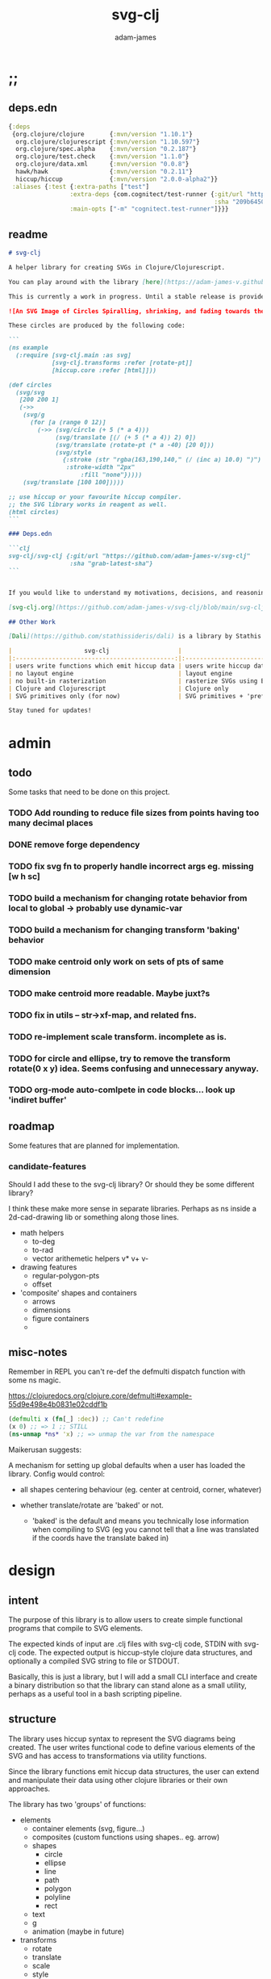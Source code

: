 * ;;
#+Title: svg-clj
#+AUTHOR: adam-james
#+STARTUP: overview
#+EXCLUDE_TAGS: excl
#+PROPERTY: header-args :cache yes :noweb yes :results none :mkdirp yes :padline yes :async
#+HTML_DOCTYPE: html5
#+OPTIONS: toc:2 num:nil html-style:nil html-postamble:nil html-preamble:nil html5-fancy:t

** deps.edn
#+NAME: deps.edn
#+begin_src clojure :tangle ./deps.edn
{:deps 
 {org.clojure/clojure       {:mvn/version "1.10.1"}
  org.clojure/clojurescript {:mvn/version "1.10.597"}
  org.clojure/spec.alpha    {:mvn/version "0.2.187"}
  org.clojure/test.check    {:mvn/version "1.1.0"}
  org.clojure/data.xml      {:mvn/version "0.0.8"}
  hawk/hawk                 {:mvn/version "0.2.11"}
  hiccup/hiccup             {:mvn/version "2.0.0-alpha2"}}
 :aliases {:test {:extra-paths ["test"]
                 :extra-deps {com.cognitect/test-runner {:git/url "https://github.com/cognitect-labs/test-runner.git"
                                                         :sha "209b64504cb3bd3b99ecfec7937b358a879f55c1"}}
                 :main-opts ["-m" "cognitect.test-runner"]}}}

#+end_src

** readme
#+BEGIN_SRC markdown :tangle ./readme.md
# svg-clj

A helper library for creating SVGs in Clojure/Clojurescript.

You can play around with the library [here](https://adam-james-v.github.io/dev/svg-clj/)

This is currently a work in progress. Until a stable release is provided, this library is considered to be in a 'prototype' state. Breaking changes are possible until a proper release is achieved.

![An SVG Image of Circles Spiralling, shrinking, and fading towards the image center.](https://github.com/adam-james-v/svg-clj/blob/main/examples/circles.svg "Circles")

These circles are produced by the following code:

```
(ns example
  (:require [svg-clj.main :as svg]
            [svg-clj.transforms :refer [rotate-pt]]
            [hiccup.core :refer [html]]))

(def circles
  (svg/svg
   [200 200 1]
   (->>
    (svg/g 
      (for [a (range 0 12)]
        (->> (svg/circle (+ 5 (* a 4)))
             (svg/translate [(/ (+ 5 (* a 4)) 2) 0])
             (svg/translate (rotate-pt (* a -40) [20 0]))
             (svg/style 
               {:stroke (str "rgba(163,190,140," (/ (inc a) 10.0) ")")
                :stroke-width "2px"
                    :fill "none"}))))
    (svg/translate [100 100]))))

;; use hiccup or your favourite hiccup compiler.
;; the SVG library works in reagent as well.
(html circles)
```

### Deps.edn

```clj
svg-clj/svg-clj {:git/url "https://github.com/adam-james-v/svg-clj"
                 :sha "grab-latest-sha"}
```


If you would like to understand my motivations, decisions, and reasoning for the choices I've made in this library, you can read the .org file in the top level of this repo.

[svg-clj.org](https://github.com/adam-james-v/svg-clj/blob/main/svg-clj.org). I attempt to do literate programming in my org files, but I have a scattered approach, so please be patient if you're reading the notes; they may not always make sense. Proper documentation is, naturally, a key element in bringing this project from prototype to release.

## Other Work

[Dali](https://github.com/stathissideris/dali) is a library by Stathis Sideris that also works with SVG. Since I have only recently heard about this library, I have not yet had time to do a detailed comparison but, at a glance, some differences I see are:

|                    svg-clj                   |                       dali                      |
|:--------------------------------------------:|:-----------------------------------------------:|
| users write functions which emit hiccup data | users write hiccup data directly                |
| no layout engine                             | layout engine                                   |
| no built-in rasterization                    | rasterize SVGs using Batik                      |
| Clojure and Clojurescript                    | Clojure only                                    |
| SVG primitives only (for now)                | SVG primitives + 'prefabs' (eg. markers/arrows) |

Stay tuned for updates!

#+END_SRC

* admin
** todo
Some tasks that need to be done on this project.
*** TODO Add rounding to reduce file sizes from points having too many decimal places
*** DONE remove forge dependency
*** TODO fix svg fn to properly handle incorrect args eg. missing [w h sc]
*** TODO build a mechanism for changing rotate behavior from local to global -> probably use *dynamic-var* 
*** TODO build a mechanism for changing transform 'baking' behavior
*** TODO make centroid only work on sets of pts of same dimension
*** TODO make centroid more readable. Maybe juxt?s
*** TODO fix in utils -- str->xf-map, and related fns.
*** TODO re-implement scale transform. incomplete as is.
*** TODO for circle and ellipse, try to remove the transform rotate(0 x y) idea. Seems confusing and unnecessary anyway.
*** TODO org-mode auto-comlpete in code blocks... look up 'indiret buffer'
** roadmap
Some features that are planned for implementation.

*** candidate-features
Should I add these to the svg-clj library? Or should they be some different library?

I think these make more sense in separate libraries. Perhaps as ns inside a 2d-cad-drawing lib or something along those lines. 

- math helpers
  - to-deg
  - to-rad
  - vector arithemetic helpers v* v+ v-
- drawing features  
  - regular-polygon-pts  
  - offset
- 'composite' shapes and containers
  - arrows
  - dimensions
  - figure containers
  - 

** misc-notes
Remember in REPL you can't re-def the defmulti dispatch function with some ns magic.

https://clojuredocs.org/clojure.core/defmulti#example-55d9e498e4b0831e02cddf1b

#+begin_src clojure
(defmulti x (fn[_] :dec)) ;; Can't redefine
(x 0) ;; => 1 ;; STILL 
(ns-unmap *ns* 'x) ;; => unmap the var from the namespace

#+end_src


Maikerusan suggests:

A mechanism for setting up global defaults when a user has loaded the library.
Config would control:
 - all shapes centering behaviour (eg. center at centroid, corner, whatever)

 - whether translate/rotate are 'baked' or not.
   - 'baked' is the default and means you technically lose information when compiling to SVG (eg you cannot tell that a line was translated if the coords have the translate baked in)

* design
** intent
The purpose of this library is to allow users to create simple functional programs that compile to SVG elements. 

The expected kinds of input are .clj files with svg-clj code, STDIN with svg-clj code. The expected output is hiccup-style clojure data structures, and optionally a compiled SVG string to file or STDOUT.

Basically, this is just a library, but I will add a small CLI interface and create a binary distribution so that the library can stand alone as a small utility, perhaps as a useful tool in a bash scripting pipeline.

** structure
The library uses hiccup syntax to represent the SVG diagrams being created. The user writes functional code to define various elements of the SVG and has access to transformations via utility functions.

Since the library functions emit hiccup data structures, the user can extend and manipulate their data using other clojure libraries or their own approaches. 

The library has two 'groups' of functions:

- elements
  - container elements (svg, figure...)
  - composites (custom functions using shapes.. eg. arrow)
  - shapes
    - circle
    - ellipse
    - line
    - path
    - polygon
    - polyline
    - rect
  - text
  - g
  - animation (maybe in future)

- transforms
  - rotate
  - translate
  - scale
  - style

There are utility type functions as well
- geometric utilities (centroid, bounds)
- data manipulation utilities

** opinionated-approach
This is not quite a straight wrapper for SVG functionality. I have altered the default behavior of some functions.

For example, a rectangle is drawn centered around the orgin by default. Plain SVG rectangles draw with the first corner located at the origin by default.

All rotations are applied to shapes locally by default. This means that a circle at [10 0] rotated by 90 deg will not appear to move using svg-clj; the shape itself is being spun around it's center, but that center point is not moving. Default SVG behaviour rotates around the origin by default. So, any elements offset from the orgin will move large distances away from their starting positions. 

This choice was made because it feels more intuitive (to me, at least) to draw with local transformation operations in mind.

As much as possible, all transformation calculations are 'baked' into shape coordinates and points directly. This means that a [10 20] rectangle that gets translated by [100 100] will be rendered to SVG as follows:

#+begin_src clojure
(comment 
  (translate [100 100] (rect 10 20))
  ;; => [:rect {:width 10, :height 20, :x 95.0, :y 90.0, :transform "rotate(0 100.0 100.0)"}]
  (def a *1)
  (html a)
  ;; => "<rect height=\"20\" transform=\"rotate(0 100.0 100.0)\" width=\"10\" x=\"95.0\" y=\"90.0\"></rect>"
)
#+end_src

** feedback
*** GreenCoder
 Greencoder sent several twitter DMs with some criticisms/feedback.

 - translate function is doing 2 things at the same time: Map + translate
  - not good for composability. doesnt behave the same way as map does
  - with translate, the elems are inlined while with map they are not

 - translate keeps specs in the fn body, but spec has slow runtime so make it optional or replace somehow

   --- for 'playground' or quick and dirty REPL work, I still kinda think it's ok. weak argument, but... I'm lazy when I'm in the CLJ repl.

 - hiccup/html deprecated use hiccup2

 - ->> thread last macro should be kept for stream operations to compose better with other fns

 - I think that translate-element should take elem as first argument.


strictly speaking, translate and rotate are not operating on streams of data, but rather on objects
 - assoc and dissoc use thread first -> you do a thing to a single 'object'
 - map and filter use thread last    -> map and filter will work on lists... lazy, infinite, all possible. 

* utils
#+begin_src clojure :tangle ./src/svg_clj/utils.cljc
(ns svg-clj.utils
  (:require [clojure.string :as str]
            #?(:cljs
               [cljs.reader :refer [read-string]])))

;; vector arithmetic helpers
(def v+ (partial mapv +))
(def v- (partial mapv -))
(def v* (partial mapv *))

;; simple calcs
(defn to-deg
  [rad]
  (* rad (/ 180 Math/PI)))

(defn to-rad
  [deg]
  (* deg (/ Math/PI 180)))

(defn round
  [num places]
  (let [d (Math/pow 10 places)]
    (/ (Math/round (* num d)) d)))

(defn average
  [& numbers]
  (let [n (count numbers)]
    (/ (apply + numbers) n)))
 
;; some string transformation tools
(defn v->s
  "Turns the vector `v` into a string formatted for use in SVG attributes."
  [v]
  (str/join "," v))

(defn s->v
  "Turns a string of comma or space separated numbers into a vector."
  [s]
  (-> s
      (str/trim)
      (str/split #"[, ]")
      (#(filter (complement empty?) %))
      (#(mapv read-string %))))

(defn xf-kv->str
  [[k v]]
  (str (symbol k) (apply list v)))

(defn str->xf-kv
  [s]
  (let [split (str/split s #"\(")
        key (keyword (first split))
        val (vec (read-string (str "(" (second split))))]
    [key val]))

(defn xf-map->str
  [m]
  (str/join "\n" (map xf-kv->str m)))

(defn str->xf-map
  [s]
  (if-let [s s]
    (into {} (map str->xf-kv (str/split-lines s)))
    {}))

;; geom
(defn distance
  "compute distance between two points"
  [a b]
  (let [v (v- b a)
        v2 (reduce + (v* v v))]
    (Math/sqrt v2)))

(defn move-pt
  [mv pt]
  (v+ pt mv))

(defn rotate-pt
  [deg [x y]]
  (let [c (Math/cos (to-rad deg))
        s (Math/sin (to-rad deg))]
    [(- (* x c) (* y s))
     (+ (* x s) (* y c))]))

(defn rotate-pt-around-center
  [deg center pt]
  (->> pt
       (move-pt (map - center))
       (rotate-pt deg)
       (move-pt center)))

(defn dot*
  "calculates the dot product of two vectors"
  [a b]
  (reduce + (map * a b)))
;; https://math.stackexchange.com/questions/361412/finding-the-angle-between-three-points
(defn angle-from-pts
  [p1 p2 p3]
  (let [v1 (v- p2 p1)
        v2 (v- p2 p3)
        l1 (distance p1 p2)
        l2 (distance p3 p2)
        n (dot* v1 v2)
        d (Math/abs (* l1 l2))]
    (when (not (= 0.0 (float d)))
      (to-deg (Math/acos (/ n d))))))
#+end_src

* specs-preds
#+begin_src clojure :tangle ./src/svg_clj/specs.cljc
(ns svg-clj.specs
  (:require [clojure.string :as str]
            [clojure.spec.alpha :as s]))
            
(s/def ::pt2d (s/tuple number? number?))
(s/def ::pts (s/coll-of ::pt2d))

(def svg-element-keys
  "SVG elements provided by the library."
  #{:circle
    :ellipse
    :line
    :path
    :polygon
    :polyline
    :rect
    :text
    :image
    :g})

(s/def ::basic-element
  (s/cat :tag svg-element-keys
         :props map?))

(s/def ::text-element
  (s/cat :tag #{:text}
         :props map?
         :content string?))

(s/def ::g-element
  (s/cat :tag #{:g}
         :props map?
         :content (s/* ::svg-element)))

(s/def ::svg-element
  (s/or :basic (s/spec ::basic-element)
        :text (s/spec ::text-element)
        :group (s/spec ::g-element)))

(s/def ::path-element
  (s/cat :tag #{:path}
         :props (s/keys :req-un [::d]) 
         :content (s/* ::svg-element)))

#_(s/def ::groupable
  (s/or :flat (s/every ::svg-element)
        :nested (s/coll-of (s/every ::svg-element))))

(defn pt2d? [a] (s/valid? ::pt2d a))
(defn pts? [s] (s/valid? ::pts s))

(defn element?
  "Checks if `elem` is an SVG element."
  [elem]
  (s/valid? ::svg-element elem))

(defn path-string-allowed? 
  [string] 
  (empty? (str/replace string #"[MmZzLlHhVvCcSsQqTtAaeE0-9-,.\s]" "")))

(defn path-string-valid-syntax?
  [string]
  (nil? (re-find #"[a-zA-Z][a-zA-Z]" string)))

(defn path-string-valid-start?
  [string]
  (nil? (re-find #"^[0-9-,.]" string)))

(defn path-string-valid-end?
  [string]
  (nil? (re-find #".*[-,.]$" string)))

(defn path-string-single-command?
  [string]
  (= 1 (count (re-seq #"[A-DF-Za-df-z]" string))))

(s/def ::path-string
  (s/and string?
         (complement empty?)
         path-string-allowed?
         path-string-valid-syntax?
         path-string-valid-start?
         path-string-valid-end?
         (complement path-string-single-command?)))

(s/def ::command-string
  (s/and string?
         (complement empty?)
         path-string-allowed?
         path-string-valid-syntax?
         path-string-valid-start?
         path-string-valid-end?
         path-string-single-command?))

(def commands #{"M" "L" "H" "V" "C" "S" "Q" "T" "A" "Z"})
(s/def ::command commands)
(s/def ::coordsys #{:rel :abs})
(s/def ::input (s/or :data (s/+ number?)
                     :nil nil?))
(s/def ::command-map
  (s/keys :req-un [::command ::coordsys ::input]))

(defn any-vh?
  [cmds]
  {:pre [(s/valid? (s/coll-of ::command-map) cmds)]}
  (not (empty? (filter #{:vline :hline} (map :command cmds)))))

(s/def ::bounds
  (s/tuple ::pt2d ::pt2d ::pt2d ::pt2d))
#+end_src

* path-dsl
The path element has a small DSL to create compound curves. This includes the following (taken from [[https://www.w3schools.com/graphics/svg_path.asp]]):

 M = moveto
 L = lineto
 H = horizontal lineto
 V = vertical lineto
 C = curveto
 S = smooth curveto
 Q = quadratic Bézier curve
 T = smooth quadratic Bézier curveto
 A = elliptical Arc
 Z = closepath

** ns
#+BEGIN_SRC clojure :tangle ./src/svg_clj/path.cljc
(ns svg-clj.path
  (:require [clojure.string :as str]
            [clojure.spec.alpha :as s]
            [svg-clj.utils :as utils]
            [svg-clj.specs :as specs]))

#+END_SRC

** path
*** path
This path function is usable by the user but provides no path generation assistance. There are several functions defined later that handle path generation.

#+begin_src clojure :tangle ./src/svg_clj/path.cljc
(defn path
  "Wraps a path string `d` in a hiccup-style data structure.
  The path string is minimally evaluated and is otherwise untouched. Users should consider the function `polygon-path` for constructing paths from points. More complex paths can be built by combining paths with the function `merge-paths`"
  [d]
  [:path {:d d
          :fill-rule "evenodd"}])

#+end_src

**** spec
 #+begin_src clojure :tangle ./src/svg_clj/specs.cljc
 (s/fdef path
   :args (s/cat :d ::path-string)
   :ret ::path-element)
 #+end_src

** commands
Path strings are a sequence of commands. These commands can be thought of as moving a pen along the canvas to draw shapes/lines according to the command's inputs.

The order of these commands must be maintained, otherwise the shape will be drawn differently.

I'm going to make a few functions to split paths into commands and put them in a clojure map.

#+BEGIN_SRC clojure :tangle ./src/svg_clj/path.cljc
(defn- path-command-strings
  "Split the path string `ps` into a vector of path command strings."
  [ps]
  (-> ps
      (str/replace #"\n" " ")
      (str/split #"(?=[A-DF-Za-df-z])")
      (#(map str/trim %))
      (#(filter (complement empty?) %))))

(defn- relative?
  "True if the path command string `cs` has a relative coordinate command.
  Relative coordinate commands are lowercase.
  Absolute coordinate commands are uppercase."
  [cs]
  {:pre [(s/valid? :svg-clj.specs/command-string cs)]}
  (let [csx (first (str/split cs #"[a-z]"))]
    (not (= cs csx))))

(defn- coord-sys-key
  "Returns the command string `cs`'s coord. system key.
  Key is either :rel or :abs."
  [cs]
  (if (relative? cs) :rel :abs))

(defn- command-input
  [cs]
  (let [i (str/split cs #"[A-DF-Za-df-z]")]
    (when (not (empty? (rest i)))
      (apply utils/s->v (rest i)))))

(defn- command
  "Transforms a command string `cs` into a map."
  [cs]
  {:command  (str/upper-case (re-find #"[A-DF-Za-df-z]" cs))
   :coordsys (coord-sys-key cs)
   :input (command-input cs)})

(defn- merge-cursor
  [[pcmd ccmd]]
  (let [cursor (vec (take-last 2 (:input pcmd)))]
    (assoc ccmd :cursor cursor)))

(defn path-string->commands
  "Turns path string `ps` into a list of its command maps."
  [ps]
  (->> ps
       path-command-strings
       (map command)
       (concat [{:command "M"
                 :coordsys :abs
                 :input [0 0]}])
       (partition 2 1)
       (map merge-cursor)))
#+END_SRC

*** spec
#+BEGIN_SRC clojure :tangle ./src/svg_clj/specs.cljc
(s/fdef path-command-strings
  :args (s/cat :path-string ::path-string)
  :ret (s/coll-of ::command-string))

(s/fdef command
  :args (s/cat :command-string ::command-string)
  :ret ::command-map)

(s/fdef path-string->commands
  :args (s/cat :path-string ::path-string)
  :ret (s/coll-of ::command-map))
#+END_SRC

** converting-vh
Given a list of commands, go until you find a V or H with a NON V NON H command preceding it.
Use the previous command to get the missing X or Y value
Create an equivalent L command using the recovered coord. and the V or H coord.
Recreate the sequence having swapped the V or H with the new L command.
Repeat this process over the whole sequence.
If the entire sequence has NO V or H, done.

#+BEGIN_SRC clojure :tangle ./src/svg_clj/path.cljc
(defn- convert-vh
  [[pcmd ccmd]]
  (if (and (not (specs/any-vh? [pcmd])) ;;prev. cmd must NOT be VH
           (specs/any-vh? [ccmd])) ;; curr. cmd must be VH
    (let [[px py] (take-last 2 (:input pcmd))
          vh (:command ccmd)
          xinput (cond (= vh :hline) [(first (:input ccmd)) py]
                       (= vh :vline) [px (first (:input ccmd))])
          ncmd (-> ccmd
                   (assoc :command :line)
                   (assoc :input xinput))]
      [pcmd ncmd])
    [pcmd ccmd]))

(defn- convert-first-vh-cmd
  [cmds]
  (let [icmd (first cmds)]
    (cons icmd 
          (->> cmds
               (partition 2 1)
               (map convert-vh)
               (map second)))))

(defn- vh->l
  [cmds]
  (let [iters (iterate convert-first-vh-cmd cmds)]
    (->> iters
         (partition 2 1)
         (take-while (fn [[a b]] (not= a b)))
         last
         last)))
#+END_SRC

*** spec
#+BEGIN_SRC clojure :tangle ./src/svg_clj/specs.cljc
(s/fdef vh->l
  :argrs (s/cat :commands (s/coll-of ::command-map))
  :ret (complement any-vh?))
#+END_SRC

** build-path-strings
Given a sequence of command maps, produce a path string.

Then, we can losely consider a sequence of command maps to be the internal data structure for path manipulation. This means you can create multi-path path strings by passing a sequence of sequences of command maps.

For each cmd seq., convert to path-string, then apply string to concatenate these path strings into the final string. You can alternatively treat each path string as the attribute for a new path element and draw them separately.

The requirement is that if a user puts a path string into the system but does not transform it in any way, they should expect an equivalent string to be emitted from the cmds->str fn.

#+BEGIN_SRC clojure :tangle ./src/svg_clj/path.cljc
(defn- cmd->path-string
  [{:keys [:command :coordsys :input] :as cmd}]
  (let [c (if (= coordsys :abs)
            command
            (str/lower-case command))]
    (str c (str/join " " input))))

(defn cmds->path-string
  [cmds]
  (str/join " " (map cmd->path-string cmds)))
#+END_SRC

** merge-paths
#+BEGIN_SRC clojure :tangle ./src/svg_clj/path.cljc
(defn merge-paths
  "Merges a list of path elements together, keeping props from last path in the list."
  [& paths]
  (let [props (second (last paths))
        d (str/join " " (map #(get-in % [1 :d]) paths))]
    [:path (assoc props :d d)]))
#+END_SRC

*** spec
#+begin_src clojure :tangle ./src/svg_clj/specs.cljc
(s/fdef merge-paths
  :args (s/cat :paths (s/coll-of ::path-element))
  :ret ::path-element)
#+END_SRC

** partial-commands
The polygon-path function is a way to create valid path strings from a set of points. The idea is that any call to the polygon fn can be replaced with polygon-path and no visual difference would occur.

Then, paths can be further manipulated by combine and merge.

Convert list of pts into list of commands.
 - first command will be a MOVE command
 - last command will be a CLOSE command
   - can generalize this to polyline by having a close? flag

#+BEGIN_SRC clojure :tangle ./src/svg_clj/path.cljc
(defn- pt->l
  [pt]
  {:command "L"
   :coordsys :abs
   :input (vec pt)})

(defn- pt->m
  [pt]
  {:command "M"
   :coordsys :abs
   :input (vec pt)})
#+END_SRC

** polygons-polylines
#+BEGIN_SRC clojure :tangle ./src/svg_clj/path.cljc
(defn line-path
  [a b]
  (-> [(pt->m a) (pt->l b)]
      cmds->path-string
      path))

(defn polygon-path
  [pts]
  (let [open (pt->m (first pts))
        close {:command "Z"
               :coordsys :abs
               :input nil}]
    (-> (map pt->l (rest pts))
        (conj open)
        vec
        (conj close)
        cmds->path-string
        path)))

(defn polyline-path
  [pts]
  (let [open (pt->m (first pts))]
    (-> (map pt->l (rest pts))
        (conj open)
        vec
        cmds->path-string
        path)))

(defn rect-path
  [w h]
  (let [w2 (/ w 2.0)
        h2 (/ h 2.0)]
    (polygon-path [ [(- w2) (- h2)] [w2 (- h2)] 
                    [w2 h2]         [(- w2) h2] ])))
#+END_SRC

** bezier
#+BEGIN_SRC clojure :tangle ./src/svg_clj/path.cljc
(defn- partial-bezier
  ([a]
   (-> {:command "T"
        :coordsys :abs
        :input (vec a)}
       cmd->path-string))

  ([a b]
   (-> {:command "S"
        :coordsys :abs
        :input (concat a b)}
       cmd->path-string)))

(defn bezier
  ([a b c]
   (let [open (pt->m a)]
     (-> {:command "Q"
          :coordsys :abs
          :input (concat b c)}
         list
         (conj open)
         vec
         cmds->path-string
         path)))

  ([a b c d]
   (let [open (pt->m a)]
     (-> {:command "C"
          :coordsys :abs
          :input (concat b c d)}
         list
         (conj open)
         vec
         cmds->path-string
         path))))
#+END_SRC

** arc
#+BEGIN_SRC clojure :tangle ./src/svg_clj/path.cljc
(defn- partial-arc
  [rx ry rot laf sw a]
  (let [open (pt->m a)]
    (-> {:command "A"
         :coordsys :abs
         :input (concat [rx ry rot laf sw] a)}
        cmd->path-string)))

(defn- build-arc
  [rx ry rot laf sw a b]
  (let [open (pt->m a)]
    (-> {:command "A"
         :coordsys :abs
         :input (concat [rx ry rot laf sw] b)}
        list
        (conj open)
        vec
        cmds->path-string
        path)))

(defn arc
  [a ctr deg]
  (let [r (utils/distance a ctr)
        angle 0
        b (utils/rotate-pt-around-center deg ctr a)
        laf (if (<= deg 180) 0 1)]
     (build-arc r r angle laf 1 a b)))

(defn circle-path
  [r]
  (let [open (pt->m [r 0])
        close {:command "Z"
               :coordsys :abs
               :input nil}]
    (-> [open
         {:command "A"
          :coordsys :abs
          :input [r r 0 1 0 (- r) 0]}
         {:command "A"
          :coordsys :abs
          :input [r r 0 1 0 r 0]}
         close]
        cmds->path-string
        path)))

(defn ellipse-path
  [rx ry]
  (let [open (pt->m [rx 0])
        close {:command "Z"
               :coordsys :abs
               :input nil}]
    (-> [open
         {:command "A"
          :coordsys :abs
          :input [rx ry 0 1 0 (- rx) 0]}
         {:command "A"
          :coordsys :abs
          :input [rx ry 0 1 0 rx 0]}
         close]
        cmds->path-string
        path)))

#+END_SRC

*** spec
#+begin_src clojure :tangle ./src/svg_clj/specs.cljc
(s/fdef polygon-path
  :args (s/cat :pts ::pts)
  :ret ::path-element)
#+END_SRC
* transforms-computations
Computations refer to calculatable properties of svg elements. They are bounds and centroid.

Transforms are translate, rotate, and scale. All transforms work well for most objects (:g and :text are exceptions). They all transform about the object's center point. This has the effect of 'local first' transformation.

This leads to challenges with groups. Groups must have their centroid calculated such that rotation and translation can correctly occur about the group's centroid. Internally, this means that the group's centroid is treated as the 'temporary global origin' and all objects are globally rotated about that temp. origin. This has the appearance of a group rotating locally, which is the intended outcome.


So, I either should fix the interface fn or eliminate it entirely.

** ns
#+begin_src clojure :tangle ./src/svg_clj/transforms.cljc
(ns svg-clj.transforms
   (:require [clojure.string :as str]
             [clojure.spec.alpha :as s]
             [svg-clj.specs :as specs]
             [svg-clj.utils :as utils :refer [move-pt
                                              rotate-pt
                                              rotate-pt-around-center]]
             [svg-clj.path :as path]))
#+end_src

** calcs
For transforms, it is necessary to extract basic point data from commands. In general, all commands have simple point data. The exception is arcs, which need some calculation.

#+BEGIN_SRC clojure :tangle ./src/svg_clj/transforms.cljc
(defmulti command->pts :command)

(defmethod command->pts :default
  [{:keys [input]}]
  (mapv vec (partition 2 input)))

;; this is not implemented correctly yet.
;; just a 'stub' returning the end point of the arc
(defmethod command->pts "A"
  [{:keys [input cursor]}]
  (let [[rx ry deg laf sw x y] input
        b [x y]
        #_ctr #_[(- x (* (Math/cos (utils/to-rad deg)) rx))
             (- y (* (Math/sin (utils/to-rad deg)) rx))]
        ctr (utils/v+ cursor [rx 0])
        sa (utils/angle-from-pts cursor ctr b)
        angle (if (= 1 laf) (- 360 sa) sa)
        mids (mapv #(rotate-pt-around-center % ctr cursor) (rest (range 0 angle 90)))]
    (conj mids b)))

#+END_SRC

** centroid
*** centroid-element
#+BEGIN_SRC clojure :tangle ./src/svg_clj/transforms.cljc
(defn centroid-of-pts
  "Calculates the arithmetic mean position of the given `pts`."
  [pts]
  (let [ndim (count (first (sort-by count pts)))
        splits (for [axis (range 0 ndim)]
                 (map #(nth % axis) pts))]
    (mapv #(apply utils/average %) splits)))

(defmulti centroid-element
  (fn [element]
    (first element)))

(defmethod centroid-element :circle
  [[_ props]]
  [(:cx props) (:cy props)])  

(defmethod centroid-element :ellipse
  [[_ props]]
  [(:cx props) (:cy props)])

(defmethod centroid-element :line
  [[_ props]]
  (let [a (mapv #(get props %) [:x1 :y1])
        b (mapv #(get props %) [:x2 :y2])]
    (centroid-of-pts [a b])))

(defmethod centroid-element :polygon
  [[_ props]]
  (let [pts (mapv utils/s->v (str/split (:points props) #" "))]
    (centroid-of-pts pts)))

(defmethod centroid-element :polyline
  [[_ props]]
  (let [pts (mapv utils/s->v (str/split (:points props) #" "))]
    (centroid-of-pts pts)))

(defmethod centroid-element :rect
  [[_ props]]
  [(+ (:x props) (/ (:width  props) 2.0))
   (+ (:y props) (/ (:height props) 2.0))])

(defmethod centroid-element :image
  [[_ props]]
  [(+ (:x props) (/ (:width  props) 2.0))
   (+ (:y props) (/ (:height props) 2.0))])

;; this is not done yet. Text in general needs a redo.
(defmethod centroid-element :text
  [[_ props text]]
  [(:x props) (:y props)])
#+END_SRC

**** spec
#+BEGIN_SRC clojure :tangle ./src/svg_clj/specs.cljc
(s/fdef centroid-of-pts
  :args (s/cat :pts ::pts)
  :ret ::pt2d)
#+END_SRC

*** centroid-element-path
The first idea for calculating path centroid is to get all point data from every command, mapcat them together, and just run centroid-of-pts on that list of points.

I don't know yet if the 'easy' method will be accurate for paths that contain curves and arcs. It is possible that the centroid calculated by pts/control points is not accurate.

Ideas to keep in mind:
- parametric bezier curve, sample t and regular interval to build a polyline approximating the curve, and calculate centroid from those pts
- tessellate the whole path and get centroids of every triangle, then centroid of centroids... should be ok

#+begin_src clojure :tangle ./src/svg_clj/transforms.cljc
(defmethod centroid-element :path
  [[_ props]]
  (let [cmds (path/path-string->commands (:d props))
        pts (mapcat command->pts cmds)]
    (centroid-of-pts (vec (into #{} pts)))))
#+end_src

*** group-centroid
#+BEGIN_SRC clojure :tangle ./src/svg_clj/transforms.cljc
(declare centroid)
(defmethod centroid-element :g
  [[_ props & content]]
  (centroid-of-pts (into #{} (map centroid content))))

#+END_SRC

*** interface
#+BEGIN_SRC clojure :tangle ./src/svg_clj/transforms.cljc
(defn centroid
  "Calculates the arithmetic mean position of all points of all given `elems`."
  [& elems]
  (if (and (= 1 (count elems))
           (not (keyword? (first (first elems)))))
    ;; content is a list of a list of elements
    (recur (first elems))
    ;; content is a single element OR a list of elements
    (centroid-of-pts (mapv centroid-element elems))))

#+END_SRC

**** spec
#+BEGIN_SRC clojure :tangle ./src/svg_clj/specs.cljc
(s/fdef centroid
  :args (s/or :one (s/coll-of ::svg-element)
              :many (s/coll-of (s/+ ::svg-element)))
  :ret ::pt2d)
#+END_SRC
** bounds
*** bounds-fn
#+begin_src clojure :results none :tangle ./src/svg_clj/transforms.cljc
(defn pts->bounds
  [pts]
  (let [xmax (apply max (map first pts))
        ymax (apply max (map second pts))
        xmin (apply min (map first pts))
        ymin (apply min (map second pts))]
    (vector [xmin ymin]
            [xmax ymin]
            [xmax ymax]
            [xmin ymax])))
#+end_src

*** bounds-element
#+BEGIN_SRC clojure :tangle ./src/svg_clj/transforms.cljc
(defmulti bounds-element
  (fn [element]
    (first element)))

(defmethod bounds-element :circle
  [[_ props]]
  (let [c [(:cx props) (:cy props)]
        r (:r props)
        pts (mapv #(utils/v+ c %) [[r 0]
                             [0 r]
                             [(- r) 0]
                             [0 (- r)]])]
    (pts->bounds pts)))

(defmethod bounds-element :ellipse
  [[_ props]]
  (let [xf (utils/str->xf-map  (get props :transform "rotate(0 0 0)"))
        deg (get-in xf [:rotate 0])
        mx (get-in xf [:rotate 1])
        my (get-in xf [:rotate 2])
        c [(:cx props) (:cy props)]
        rx (:rx props)
        ry (:ry props)
        pts (mapv #(utils/v+ c %) [[rx 0]
                             [0 ry] 
                             [(- rx) 0]
                             [0 (- ry)]])
        bb (pts->bounds pts)
        obb (mapv #(rotate-pt-around-center deg [mx my] %) bb)
        xpts (mapv #(rotate-pt-around-center deg [mx my] %) pts)
        small-bb (pts->bounds xpts)
        large-bb (pts->bounds obb)]
    ;; not accurate, but good enough for now
    ;; take the bb to be the average between the small and large
    (pts->bounds (mapv #(centroid-of-pts [%1 %2]) small-bb large-bb))))

(defmethod bounds-element :line
  [[_ props]]
  (let [a (mapv #(get props %) [:x1 :y1])
        b (mapv #(get props %) [:x2 :y2])]
    (pts->bounds [a b])))

(defmethod bounds-element :polygon
  [[_ props]]
  (let [pts (mapv utils/s->v (str/split (:points props) #" "))]
    (pts->bounds pts)))

(defmethod bounds-element :polyline
  [[_ props]]
  (let [pts (mapv utils/s->v (str/split (:points props) #" "))]
    (pts->bounds pts)))

(defmethod bounds-element :rect
  [[_ props]]
  (let [xf (utils/str->xf-map (get props :transform "rotate(0 0 0)"))
        deg (get-in xf [:rotate 0])
        mx (get-in xf [:rotate 1])
        my (get-in xf [:rotate 2])
        x (:x props)
        y (:y props)
        w (:width props)
        h (:height props)
        pts [[x y]
             [(+ x w) y]
             [(+ x w) (+ y h)]
             [x (+ y h)]]
        xpts (mapv #(rotate-pt-around-center deg [mx my] %) pts)]
    (pts->bounds xpts)))

(defmethod bounds-element :image
  [[_ props]]
  (let [xf (utils/str->xf-map (get props :transform "rotate(0 0 0)"))
        deg (get-in xf [:rotate 0])
        mx (get-in xf [:rotate 1])
        my (get-in xf [:rotate 2])
        x (:x props)
        y (:y props)
        w (:width props)
        h (:height props)
        pts [[x y]
             [(+ x w) y]
             [(+ x w) (+ y h)]
             [x (+ y h)]]
        xpts (mapv #(rotate-pt-around-center deg [mx my] %) pts)]
    (pts->bounds xpts)))

;; this is not done yet. Text in general needs a redo.
(defmethod bounds-element :text
  [[_ props text]]
  [[(:x props) (:y props)]])

#+END_SRC

*** bounds-element-path
#+BEGIN_SRC clojure :tangle ./src/svg_clj/transforms.cljc
(defmethod bounds-element :path
  [[_ props]]
  (let [cmds (path/path-string->commands (:d props))
        pts (mapcat command->pts cmds)]
    (pts->bounds pts)))

#+END_SRC

*** group-bounds
#+BEGIN_SRC clojure :tangle ./src/svg_clj/transforms.cljc
(declare bounds)
(defmethod bounds-element :g
  [[_ props & content]]
  (pts->bounds (apply concat (map bounds content))))

#+END_SRC

*** interface
#+BEGIN_SRC clojure :tangle ./src/svg_clj/transforms.cljc
(defn bounds
  "Calculates the axis-aligned bounding box of `elems`.
  The returned bounding box is a list of four points:
  [Bottom Left, Bottom Right, Top Right, Top Left]."
  [& elems]
  (if (and (= 1 (count elems))
           (not (keyword? (first (first elems)))))
    ;; content is a list of a list of elements
    (recur (first elems))
    ;; content is a single element OR a list of elements
    (pts->bounds (mapcat bounds-element elems))))

#+END_SRC

**** spec
#+BEGIN_SRC clojure :tangle ./src/svg_clj/specs.cljc
(s/fdef bounds
  :args (s/cat :elems (s/coll-of ::svg-element))
  :ret ::bounds)
#+END_SRC
** translate
*** translate-element
#+BEGIN_SRC clojure :tangle ./src/svg_clj/transforms.cljc
(defmulti translate
  (fn [_ element]
    (if (keyword? (first element))
      (first element)
      :list)))

(defmethod translate :list
  [[x y] elems]
  (map #(translate [x y] %) elems))

(defmethod translate :circle
  [[x y] [k props]]
  (let [xf (utils/str->xf-map (get props :transform "rotate(0 0 0)"))
        cx (:cx props)
        cy (:cy props)
        new-xf (-> xf
                   (assoc-in [:rotate 1] (+ x cx))
                   (assoc-in [:rotate 2] (+ y cy)))
        new-props (-> props
                      (assoc :transform (utils/xf-map->str new-xf))
                      (update :cx + x)
                      (update :cy + y))]
    [k new-props]))

(defmethod translate :ellipse
  [[x y] [k props]]
  (let [xf (utils/str->xf-map (get props :transform "rotate(0 0 0)"))
        cx (:cx props)
        cy (:cy props)
        new-xf (-> xf
                   (assoc-in [:rotate 1] (+ x cx))
                   (assoc-in [:rotate 2] (+ y cy)))
        new-props (-> props
                      (assoc :transform (utils/xf-map->str new-xf))
                      (update :cx + x)
                      (update :cy + y))]
    [k new-props]))

(defmethod translate :line
  [[x y] [k props]]
  (let [new-props (-> props
                      (update :x1 + x)
                      (update :y1 + y)
                      (update :x2 + x)
                      (update :y2 + y))]
    [k new-props]))

(defmethod translate :polygon
  [[x y] [k props]]
  (let [pts (mapv utils/s->v (str/split (:points props) #" "))
        xpts (->> pts 
                  (map (partial utils/v+ [x y]))
                  (map utils/v->s))]
    [k (assoc props :points (str/join " " xpts))]))

(defmethod translate :polyline
  [[x y] [k props]]
  (let [pts (mapv utils/s->v (str/split (:points props) #" "))
        xpts (->> pts 
                  (map (partial utils/v+ [x y]))
                  (map utils/v->s))]
    [k (assoc props :points (str/join " " xpts))]))

(defmethod translate :rect
  [[x y] [k props]]
  (let [[cx cy] (centroid [k props])
        xf (utils/str->xf-map (get props :transform "rotate(0 0 0)"))
        new-xf (-> xf
                   (assoc-in [:rotate 1] (+ cx x))
                   (assoc-in [:rotate 2] (+ cy y)))
        new-props (-> props
                      (assoc :transform (utils/xf-map->str new-xf))
                      (update :x + x)
                      (update :y + y))]
    [k new-props]))

(defmethod translate :image
  [[x y] [k props]]
  (let [[cx cy] (centroid [k props])
        xf (utils/str->xf-map (get props :transform "rotate(0 0 0)"))
        new-xf (-> xf
                   (assoc-in [:rotate 1] (+ cx x))
                   (assoc-in [:rotate 2] (+ cy y)))
        new-props (-> props
                      (assoc :transform (utils/xf-map->str new-xf))
                      (update :x + x)
                      (update :y + y))]
    [k new-props]))

(defmethod translate :text
  [[x y] [k props text]]
  (let [xf (utils/str->xf-map (get props :transform "rotate(0 0 0)"))
        new-xf (-> xf
                   (update-in [:rotate 1] + x)
                   (update-in [:rotate 2] + y))
        new-props (-> props
                      (assoc :transform (utils/xf-map->str new-xf))
                      (update :x + x)
                      (update :y + y))]
    [k new-props text]))

#+END_SRC

*** translate-element-path
To complete the translate implementation, I have to make sure path elements can be propery handled.

To do this, I have a second multimethod to handle different commands that can show up in a path string. Command data structures are produced using the path-dsl functions defined earlier.

#+BEGIN_SRC clojure :tangle ./src/svg_clj/transforms.cljc
(defmulti translate-path-command
  (fn [_ m]
    (:command m)))

(defmethod translate-path-command "M"
  [[x y] {:keys [:input] :as m}]
  (assoc m :input (utils/v+ [x y] input)))

(defmethod translate-path-command "L"
  [[x y] {:keys [:input] :as m}]
  (assoc m :input (utils/v+ [x y] input)))

(defmethod translate-path-command "H"
  [[x y] {:keys [:input] :as m}]
  (assoc m :input (utils/v+ [x] input)))

(defmethod translate-path-command "V"
  [[x y] {:keys [:input] :as m}]
  (assoc m :input (utils/v+ [y] input)))

;; x y x y x y because input will ahve the form:
;; [x1 y1 x2 y2 x y] (first two pairs are control points)
(defmethod translate-path-command "C"
  [[x y] {:keys [:input] :as m}]
  (assoc m :input (utils/v+ [x y x y x y] input)))

;; similar approach to above, but one control point is implicit
(defmethod translate-path-command "S"
  [[x y] {:keys [:input] :as m}]
  (assoc m :input (utils/v+ [x y x y] input)))

(defmethod translate-path-command "Q"
  [[x y] {:keys [:input] :as m}]
  (assoc m :input (utils/v+ [x y x y] input)))

(defmethod translate-path-command "T"
  [[x y] {:keys [:input] :as m}]
  (assoc m :input (utils/v+ [x y] input)))

;; [rx ry xrot laf swf x y]
;; rx, ry do not change
;; xrot also no change
;; large arc flag and swf again no change
(defmethod translate-path-command "A"
  [[x y] {:keys [:input] :as m}]
  (let [[rx ry xrot laf swf ox oy] input]
    (assoc m :input [rx ry xrot laf swf (+ x ox) (+ y oy)])))

(defmethod translate-path-command "Z"
  [_ cmd]
  cmd)

(defmethod translate-path-command :default
  [a cmd]
  [a cmd])

(defmethod translate :path
  [[x y] [k props]]
  (let [cmds (path/path-string->commands (:d props))
        xcmds (map #(translate-path-command [x y] %) cmds)]
    [k (assoc props :d (path/cmds->path-string xcmds))]))

#+END_SRC

*** group-translate
#+BEGIN_SRC clojure :tangle ./src/svg_clj/transforms.cljc
#_(declare translate)
(defmethod translate :g
  [[x y] [k props & content]]
  (->> content
       (map (partial translate [x y]))
       (filter (complement nil?))
       (into [k props])))

#+END_SRC

** rotate
*** rotate-element
Rotate-element-by-transform leaves 'nil' for content. I filtered that out, but I suspect there's a cleaner way to do it.

Consider refactor at some point.

#+BEGIN_SRC clojure :tangle ./src/svg_clj/transforms.cljc
(defn rotate-element-by-transform
  [deg [k props content]]
  (let [xf (utils/str->xf-map (get props :transform "rotate(0 0 0)"))
        new-xf (-> xf
                   (update-in [:rotate 0] + deg))
        new-props (assoc props :transform (utils/xf-map->str new-xf))]
    (vec (filter (complement nil?) [k new-props (when content content)]))))

(defmulti rotate
  (fn [_ element]
    (if (keyword? (first element))
      (first element)
      :list)))

(defmethod rotate :list
  [deg elems]
  (map #(rotate deg %) elems))

(defmethod rotate :circle
  [deg [k props]]
  (rotate-element-by-transform deg [k props]))

(defmethod rotate :ellipse
  [deg [k props]]
  (rotate-element-by-transform deg [k props]))

(defmethod rotate :line
  [deg [k props]] 
  (let [pts [[(:x1 props) (:y1 props)] [(:x2 props) (:y2 props)]]
        [[x1 y1] [x2 y2]]  (->> pts
                                (map #(utils/v- % (centroid-of-pts pts)))
                                (map #(rotate-pt deg %))
                                (map #(utils/v+ % (centroid-of-pts pts))))
        new-props (assoc props :x1 x1 :y1 y1 :x2 x2 :y2 y2)]
    [k new-props]))

(defmethod rotate :polygon
  [deg [k props]]
  (let [ctr (centroid [k props])
        pts (mapv utils/s->v (str/split (:points props) #" "))
        xpts (->> pts
                  (map #(utils/v- % ctr))
                  (map #(rotate-pt deg %))
                  (map #(utils/v+ % ctr))
                  (map utils/v->s))
        xprops (assoc props :points (str/join " " xpts))]
    [k xprops]))

(defmethod rotate :polyline
  [deg [k props]]
  (let [ctr (centroid [k props])
        pts (mapv utils/s->v (str/split (:points props) #" "))
        xpts (->> pts
                  (map #(utils/v- % ctr))
                  (map #(rotate-pt deg %))
                  (map #(utils/v+ % ctr))
                  (map utils/v->s))
        xprops (assoc props :points (str/join " " xpts))]
    [k xprops]))

(defmethod rotate :rect
  [deg [k props]]
  (let [[cx cy] (centroid [k props])
        xf (utils/str->xf-map (get props :transform "rotate(0 0 0)"))
        new-xf (-> xf
                   (update-in [:rotate 0] + deg)
                   (assoc-in  [:rotate 1] cx)
                   (assoc-in  [:rotate 2] cy))
        new-props (assoc props :transform (utils/xf-map->str new-xf))]
    [k new-props]))

(defmethod rotate :image
  [deg [k props]]
  (let [[cx cy] (centroid [k props])
        xf (utils/str->xf-map (get props :transform "rotate(0 0 0)"))
        new-xf (-> xf
                   (update-in [:rotate 0] + deg)
                   (assoc-in  [:rotate 1] cx)
                   (assoc-in  [:rotate 2] cy))
        new-props (assoc props :transform (utils/xf-map->str new-xf))]
    [k new-props]))

(defmethod rotate :text
  [deg [k props text]]
  (rotate-element-by-transform deg [k props text]))

#+END_SRC

*** rotate-element-path
To complete the translate implementation, I have to make sure path elements can be propery handled.

To do this, I have a second multimethod to handle different commands that can show up in a path string. Command data structures are produced using the path-dsl functions defined earlier.

#+BEGIN_SRC clojure :tangle ./src/svg_clj/transforms.cljc
(defmulti rotate-path-command
  (fn [_ _ m]
    (:command m)))

(defmethod rotate-path-command "M"
  [ctr deg {:keys [:input] :as m}]
  (let [xpt (->> input
                 (#(utils/v- % ctr))
                 (rotate-pt deg)
                 (utils/v+ ctr))]
    (assoc m :input xpt)))

(defmethod rotate-path-command "L"
  [ctr deg {:keys [:input] :as m}]
  (let [xpt (->> input
                 (#(utils/v- % ctr))
                 (rotate-pt deg)
                 (utils/v+ ctr))]
    (assoc m :input xpt)))

(defmethod rotate-path-command "C"
  [ctr deg {:keys [:input] :as m}]
  (let [xinput (->> input
                    (partition 2)
                    (map vec)
                    (map #(utils/v- % ctr))
                    (map #(rotate-pt deg %))
                    (map #(utils/v+ % ctr))
                    (apply concat))]
    (assoc m :input xinput)))

(defmethod rotate-path-command "S"
  [ctr deg {:keys [:input] :as m}]
  (let [xinput (->> input
                    (partition 2)
                    (map vec)
                    (map #(utils/v- % ctr))
                    (map #(rotate-pt deg %))
                    (map #(utils/v+ % ctr))
                    (apply concat))]
    (assoc m :input xinput)))

(defmethod rotate-path-command "Q"
  [ctr deg {:keys [:input] :as m}]
  (let [xinput (->> input
                    (partition 2)
                    (map vec)
                    (map #(utils/v- % ctr))
                    (map #(rotate-pt deg %))
                    (map #(utils/v+ % ctr))
                    (apply concat))]
    (assoc m :input xinput)))

(defmethod rotate-path-command "T"
  [ctr deg {:keys [:input] :as m}]
  (let [xpt (->> input
                 (#(utils/v- % ctr))
                 (rotate-pt deg)
                 (utils/v+ ctr))]
    (assoc m :input xpt)))

;; [rx ry xrot laf swf x y]
;; rx, ry do not change
;; xrot also no change
;; large arc flag and swf again no change
(defmethod rotate-path-command "A"
  [ctr deg {:keys [:input] :as m}]
  (let [[rx ry xrot laf swf ox oy] input
        [nx ny] (->> [ox oy]
                     (#(utils/v- % ctr))
                     (rotate-pt deg)
                     (utils/v+ ctr))]
    (assoc m :input [rx ry (+ xrot deg) laf swf nx ny])))

(defmethod rotate-path-command "Z"
  [_ _ cmd]
  cmd)

(defmethod rotate-path-command :default
  [a cmd]
  [a cmd])

(defmethod rotate :path
  [deg [k props]]
  (let [ctr (centroid [k props])
        cmds (path/path-string->commands (:d props))
        xcmds (map #(rotate-path-command ctr deg %) cmds)]
    [k (assoc props :d (path/cmds->path-string xcmds))]))

#+END_SRC

*** group-rotate
If I let the rotate 'pass through' a group, it rotates every child element locally. This has the effect of ignoring grouped elements that you do want to rotate about the group's center.

Each child of a group must be rotated around the group's midpoint.
So,
- find group midpoint
- apply rotation to children about group midpoint
  - rotate child by deg
  - translate child to new center (rotate its orig midpoint about group midpoint to find new position)

#+BEGIN_SRC clojure :tangle ./src/svg_clj/transforms.cljc
(defmethod rotate :g
  [deg [k props & content]]
  (let [[gcx gcy] (centroid-of-pts (bounds (into [k props] content)))
        xfcontent (for [child content]
                    (let [ch (translate [(- gcx) (- gcy)] child)
                          ctr (if (= :g (first ch))
                                (centroid-of-pts (bounds ch))
                                (centroid ch))
                          xfm (->> ctr
                                   (rotate-pt deg)
                                   (utils/v+ [gcx gcy]))]
                      (->> ch
                           (translate (utils/v* [-1 -1] ctr))
                           (rotate deg)
                           (translate xfm))))]
    (into [k props] (filter (complement nil?) xfcontent))))

#+END_SRC

** scale
Scale implementation doesn't seem to work correctly in all cases. For example, scaling something down and translating a group containing it will shift it, which is undesired behaviour.

Scale should be 'baked into' all dimensions just like other transforms, where possible.

*** scale-element
#+BEGIN_SRC clojure :tangle ./src/svg_clj/transforms.cljc
(defn scale-element-by-transform
  [[sx sy] [k props & content]]
  (let [xf (utils/str->xf-map (:transform props))
        new-xf (-> xf
                   (update :scale (fnil #(map * [sx sy] %) [1 1])))
        new-props (assoc props :transform (utils/xf-map->str new-xf))]
    [k new-props] content))

(defmulti scale-element 
  (fn [_ element]
    (first element)))

;; transforms are applied directly to the properties of shapes.
;; I have scale working the same way. One issue is that scaling a circle
;; turns it into an ellipse. This impl WILL change the shape to ellipse if non-uniform scaling is applied.

(defmethod scale-element :circle
  [[sx sy] [k props]]
  (let [circle? (= sx sy)
        r (:r props)
        new-props (if circle?
                    (assoc props :r (* r sx))
                    (-> props
                        (dissoc :r)
                        (assoc :rx (* sx r))
                        (assoc :ry (* sy r))))
        k (if circle? :circle :ellipse)]
    [k new-props]))

(defmethod scale-element :ellipse
  [[sx sy] [k props]]
  (let [new-props (-> props
                      (update :rx #(* sx %))
                      (update :ry #(* sy %)))]
    [k new-props]))

;; find bounding box center
;; translate bb-center to 0 0
;; scale all x y values by * [sx sy]
;; translate back to original bb-center

(defmethod scale-element :line
  [[sx sy] [k props]]
  (let [[cx cy] (centroid [k props])
        new-props (-> props
                      (update :x1 #(+ (* (- % cx) sx) cx))
                      (update :y1 #(+ (* (- % cy) sy) cy))
                      (update :x2 #(+ (* (- % cx) sx) cx))
                      (update :y2 #(+ (* (- % cy) sy) cy)))]
    [k new-props]))

(defn scale-pt-from-center
  [[cx cy] [sx sy] [x y]]
  [(+ (* (- x cx) sx) cx)
   (+ (* (- y cy) sy) cy)])

(defmethod scale-element :polygon
  [[sx sy] [k props]]
  (let [pts (mapv utils/s->v (str/split (:points props) #" "))
        ctr (centroid [k props])
        xpts (->> pts
                  (map (partial scale-pt-from-center ctr [sx sy]))
                  (map utils/v->s))]
    [k (assoc props :points (str/join " " xpts))]))

(defmethod scale-element :polyline
  [[sx sy] [k props]]
  (let [pts (mapv utils/s->v (str/split (:points props) #" "))
        ctr (centroid [k props])
        xpts (->> pts
                  (map (partial scale-pt-from-center ctr [sx sy]))
                  (map utils/v->s))]
    [k (assoc props :points (str/join " " xpts))]))

(defmethod scale-element :rect
  [[sx sy] [k props]]
  (let [cx (+ (:x props) (/ (:width props) 2.0))
        cy (+ (:y props) (/ (:height props) 2.0))
        w (* sx (:width props))
        h (* sy (:height props))
        new-props (-> props
                      (assoc :width w)
                      (assoc :height h)
                      (update :x #(+ (* (- % cx) sx) cx))
                      (update :y #(+ (* (- % cy) sy) cy)))]
    [k new-props]))

(defmethod scale-element :image
  [[sx sy] [k props]]
  (let [cx (+ (:x props) (/ (:width props) 2.0))
        cy (+ (:y props) (/ (:height props) 2.0))
        w (* sx (:width props))
        h (* sy (:height props))
        new-props (-> props
                      (assoc :width w)
                      (assoc :height h)
                      (update :x #(+ (* (- % cx) sx) cx))
                      (update :y #(+ (* (- % cy) sy) cy)))]
    [k new-props]))

(defmethod scale-element :text
  [[sx sy] [k props text]]
  (let [xf (utils/str->xf-map (get props :transform "rotate(0 0 0)"))
        cx (get-in xf [:rotate 1])
        cy (get-in xf [:rotate 2])
        x (+ (* (- (:x props) cx) sx) cx)
        y (+ (* (- (:y props) cy) sy) cy)
        new-xf (-> xf
                   (assoc-in [:rotate 1] (- x))
                   (assoc-in [:rotate 2] (- y)))
        new-props (-> props
                      (assoc :transform (utils/xf-map->str new-xf))
                      (assoc :x x)
                      (assoc :y y)
                      (update-in [:style :font-size] #(* % sx)))]
    [k new-props text]))

(defmethod scale-element :g
  [[sx sy] [k props & content]]
  (let [xf (utils/str->xf-map (:transform props))
        new-xf (-> xf
                   (update :scale (fnil #(map * [sx sy] %) [1 1])))
        new-props (assoc props :transform (utils/xf-map->str new-xf))]
    (into [k new-props] content)))

#+END_SRC

*** scale-element-path
#+BEGIN_SRC clojure :tangle ./src/svg_clj/transforms.cljc
(defmulti scale-path-command
  (fn [_ _ m]
    (:command m)))

(defmethod scale-path-command :default
  [ctr [sx sy] {:keys [:input] :as m}]
  (let [pts (mapv vec (partition 2 input))
        xpts (->> pts
                  (mapcat (partial scale-pt-from-center ctr [sx sy])))]
    (assoc m :input (vec xpts))))

;; this is wrong. just a stub to get moving a bit
(defmethod scale-path-command "A"
  [ctr [sx sy] {:keys [:input] :as m}]
  (let [pts [(take-last 2 input)]
        xpts (->> pts
                  (mapcat (partial scale-pt-from-center ctr [sx sy])))]
    (assoc m :input (vec xpts))))

(defmethod scale-element :path
  [[sx sy] [k props]]
  (let [ctr (centroid [k props])
        cmds (path/path-string->commands (:d props))
        xcmds (map #(scale-path-command ctr [sx sy] %) cmds)]
    [k (assoc props :d (path/cmds->path-string xcmds))]))

#+END_SRC

*** interface
#+BEGIN_SRC clojure :tangle ./src/svg_clj/transforms.cljc
(defn scale
  "Scales the `elems` by `sc` about the centroid of the element(s).

  NOTE: this function is still relatively untested and may not behave correctly with group elements."
  [sc & elems]
  (let [[sx sy] (if (coll? sc) sc [sc sc])
        elem (first elems)
        elems (rest elems)]
    (when elem
      (cond
        (and (specs/element? elem) (= 0 (count elems)))
        (scale-element [sx sy] elem)
        
        (and (specs/element? elem) (< 0 (count elems)))
        (concat
         [(scale-element [sx sy] elem)]
         [(scale [sx sy] elems)])
        
        :else
        (recur [sx sy] (concat elem elems))))))

#+END_SRC
* main
** ns
#+BEGIN_SRC clojure :tangle ./src/svg_clj/main.cljc
(ns svg-clj.main
  (:require [clojure.string :as str]
            #?(:clj [clojure.data.xml :as xml])
            [svg-clj.utils :as utils]
            [svg-clj.specs :as specs]))

#+END_SRC

** container-elements
Any elements that wrap content. Primary function is svg which is the ~container~ element for all other SVG elements.

*** svg
#+begin_src clojure :tangle ./src/svg_clj/main.cljc
(defn svg
   "This fn wraps `content` in an SVG container element.
   The SVG container is parameterized by width `w`, height `h`, and scale `sc`."
  [[w h sc] & content]
  [:svg {:width  w
         :height h
          :viewBox (str "0 0 " w " " h)
         :xmlns "http://www.w3.org/2000/svg"}
   (if sc
     [:g {:transform (str "scale(" sc ")")} content]
     content)])

#+end_src

** shapes
 A shape is a hiccup data structure that represents one of the valild SVG elements.

 All shape functions will return a vector of the following shape:

 ~[:tag {:props "value"} "content"]~

 The tag and props will always exist, but content may or may not exist. For most geometric shape elements, there is no content. Elements like ~text~ and ~g~ do have content.

 As a general term, I use 'element' to refer to the hiccup vector structure. So, ~[:circle {:r 2}]~ is an element as is ~[:p "some paragraph"]~. The vector ~[2 4]~ is not an element.

 The term 'properties' (sometimes written 'props') refers to the map in the index 1 of a hiccup vector.

 The term 'content' refers to the inner part of a hiccup data structure that is neither the key nor the properties. Content can be nil, length one, or many.

*** circle
#+begin_src clojure :tangle ./src/svg_clj/main.cljc
(defn circle
  [r]
  [:circle {:cx 0 :cy 0 :r r}])
#+end_src

**** spec
 #+begin_src clojure :tangle ./src/svg_clj/specs.cljc
 (s/fdef circle
   :args (s/cat :r number?)
   :ret ::svg-element)
 #+end_src

*** ellipse
 #+begin_src clojure :tangle ./src/svg_clj/main.cljc
 (defn ellipse
   [rx ry]
   [:ellipse {:cx 0 :cy 0 :rx rx :ry ry}])
 #+end_src

**** spec
 #+begin_src clojure :tangle ./src/svg_clj/specs.cljc
 (s/fdef ellipse
   :args (s/cat :rx number? :ry number?)
   :ret ::svg-element)
 #+end_src

*** line
 #+begin_src clojure :tangle ./src/svg_clj/main.cljc
 (defn line
   [[ax ay] [bx by]]
   [:line {:x1 ax :y1 ay :x2 bx :y2 by}])
 #+end_src

**** spec
 #+begin_src clojure :tangle ./src/svg_clj/specs.cljc
 (s/fdef line
   :args (s/cat :a ::pt2d :b ::pt2d)
   :ret ::svg-element)
 #+end_src

*** polygon
 #+begin_src clojure :tangle ./src/svg_clj/main.cljc
 (defn polygon
   [pts]
   [:polygon {:points (str/join " " (map utils/v->s pts))}])
 #+end_src

**** spec
 #+begin_src clojure :tangle ./src/svg_clj/specs.cljc
 (s/fdef polygon
   :args (s/cat :pts ::pts)
   :ret ::svg-element)
 #+end_src

*** polyline
#+begin_src clojure :tangle ./src/svg_clj/main.cljc
(defn polyline
  [pts]
  [:polyline {:points (str/join " " (map utils/v->s pts))}])

#+end_src

**** spec
 #+begin_src clojure :tangle ./src/svg_clj/specs.cljc
 (s/fdef polyline
   :args (s/cat :pts ::pts)
   :ret ::svg-element)
 #+end_src

*** rect
 #+begin_src clojure :tangle ./src/svg_clj/main.cljc
 (defn rect
   [w h]
   [:rect {:width w :height h :x (/ w -2.0) :y (/ h -2.0)}])
 #+end_src

**** spec
 #+begin_src clojure :tangle ./src/svg_clj/specs.cljc
 (s/fdef rect
   :args (s/cat :w number? :h number?)
   :ret ::svg-element)
 #+end_src

*** image
 #+begin_src clojure :tangle ./src/svg_clj/main.cljc
 (defn image
   [url w h]
   [:image {:href url :width w :height h :x (/ w -2.0) :y (/ h -2.0)}])
 #+end_src

**** spec
 #+begin_src clojure :tangle ./src/svg_clj/specs.cljc
 (s/fdef image
   :args (s/cat :url string? :w number? :h number?)
   :ret ::svg-element)
 #+end_src

*** g
#+begin_src clojure :tangle ./src/svg_clj/main.cljc
(defn g
  [& content]
  (if (and (= 1 (count content))
           (not (keyword? (first (first content)))))
    ;; content is a list of a list of elements
    (into [:g {}] (first content))
    ;; content is a single element OR a list of elements
    (into [:g {}] (filter (complement nil?) content))))
#+end_src

**** spec
 #+begin_src clojure :tangle ./src/svg_clj/specs.cljc
 #_(s/fdef g
   :args ::groupable
   :ret ::svg-element)
 #+end_src

*** text
 Text is a bit different. It is much more complicated to know text's centroid and thus local rotation/translation methods for all other shapes don't easily apply. 

 So, like path, text is treated as a very simple wrapper, but has (will have) its own functions for better control/manipulation of text elements.

 In particular, you cannot know the exact width and height of a text element without being able to fully render the glyphs of the font. This is currently beyond the scope of the existing function below.

 #+begin_src clojure :tangle ./src/svg_clj/main.cljc
 (defn text
   [text]
   [:text {:x 0 :y 0} text])
 #+end_src

**** spec
 #+begin_src clojure :tangle ./src/svg_clj/specs.cljc
 (s/fdef text
   :args (s/cat :text string?)
   :ret ::svg-element)
 #+end_src

** svg-loader
#+BEGIN_SRC clojure :tangle ./src/svg_clj/main.cljc
#?(:clj
   (defn xml->hiccup
     [xml]
     (if-let [t (:tag xml)]
       (let [elem [t]
             elem (if-let [attrs (:attrs xml)]
                    (conj elem attrs)
                    elem)]
         (into elem (map xml->hiccup (:content xml))))
       xml)))

#?(:clj
   (defn ->edn
     [str]
     (->> (xml/parse-str str 
                         :skip-whitespace true
                         :namespace-aware false)
          xml->hiccup
          #_(tree-seq vector? rest)
          #_(filter vector?)
          #_(filter #(= :svg (first %)))
          #_first)))

#?(:clj
   (defn unwrap-elements
     [edn]
     (filter specs/element? edn)))
#+END_SRC

** style
 Style transforms allow the user to change any attributes of svg elements that affect appearance. For instance, stroke color, stroke width, and fill.

#+BEGIN_SRC clojure :tangle ./src/svg_clj/main.cljc
(defn style
  [style [k props & content]]
  (into [k (merge props style)] content))
#+END_SRC

* tests
Create more tests. Try to use a bit of TDD to help improve implementations, starting with better transform functions.

** test-ns
#+BEGIN_SRC clojure :tangle ./test/svg_clj/main_test.cljc
(ns svg-clj.main-test
  (:require [svg-clj.main :as svg :refer [circle
                                          ellipse
                                          g
                                          image
                                          line
                                          polygon
                                          polyline
                                          rect
                                          style
                                          svg
                                          text]]
            [svg-clj.transforms :as tf :refer [translate
                                               rotate
                                               centroid
                                               bounds
                                               scale]]
            [svg-clj.path :as p :refer [polygon-path]]
            [clojure.test :refer [deftest is]]
            [clojure.spec.alpha :as s]
            [clojure.spec.test.alpha :as stest]))

#+END_SRC

** shapes
#+begin_src clojure :tangle ./test/svg_clj/main_test.cljc
;; just starting with some basics. 
;; more complete tests coming soon
(stest/instrument)

(def test-circle (circle 5))
(def test-ellipse (ellipse 5 10))
(def test-line (line [0 0] [10 20]))
(def test-path (polygon-path [ [0 0] [10 20] [40 50] [20 10] ]))
(def test-polygon (polygon [ [0 0] [10 20] [40 50] [20 10] ]))
(def test-polyline (polyline [ [0 0] [10 20] [40 50] [20 10] ]))
(def test-rect (rect 60 30))
(def test-image (image "https://www.fillmurray.com/g/200/300" 200 300))
(def test-g (g test-circle
               test-ellipse
               test-line
               test-path
               test-polygon
               test-polyline
               test-rect
               test-image))

(def test-shapes [test-circle
                  test-ellipse
                  test-line
                  test-path
                  test-polygon
                  test-polyline
                  test-rect
                  test-image])

(deftest basic-shapes-test
  (is (= test-circle [:circle {:cx 0 :cy 0 :r 5}]))
  (is (= test-ellipse [:ellipse {:cx 0 :cy 0 :rx 5 :ry 10}]))
  (is (= test-line [:line {:x1 0 :y1 0 :x2 10 :y2 20}]))
  (is (= test-path [:path {:d "M0 0 L10 20 L40 50 L20 10 Z"
                           :fill-rule "evenodd"}]))
  (is (= test-polygon [:polygon {:points "0,0 10,20 40,50 20,10"}]))
  (is (= test-polyline [:polyline {:points "0,0 10,20 40,50 20,10"}]))
  (is (= test-rect [:rect {:x -30.0 :y -15.0 :width 60 :height 30}]))
  (is (= test-image [:image 
                     {:href "https://www.fillmurray.com/g/200/300"
                      :x -100.0 :y -150.0 
                      :width 200 :height 300}])))
#+end_src

** translate
#+begin_src clojure :tangle ./test/svg_clj/main_test.cljc
(deftest basic-translate-test
  (is (= (->> test-circle (translate [10 10]))
         [:circle {:r 5 :cx 10 :cy 10 :transform "rotate(0 10 10)"}]))
  (is (= (->> test-ellipse (translate [10 10]))
         [:ellipse {:rx 5 :ry 10 :cx 10 :cy 10 :transform "rotate(0 10 10)"}]))
  (is (= (->> test-line (translate [10 10]))
         [:line {:x1 10 :y1 10 :x2 20 :y2 30}]))
  (is (= (->> test-path (translate [10 10]))
         [:path {:d "M10 10 L20 30 L50 60 L30 20 Z"
                 :fill-rule "evenodd"}]))
  (is (= (->> test-polygon (translate [10 10]))
         [:polygon {:points "10,10 20,30 50,60 30,20"}]))
  (is (= (->> test-polyline (translate [10 10]))
         [:polyline {:points "10,10 20,30 50,60 30,20"}]))
  (is (= (->> test-rect (translate [10 10]))
         [:rect {:x -20.0 :y -5.0 :width 60 :height 30 :transform "rotate(0 10.0 10.0)"}]))
  (is (= (->> test-image (translate [10 10]))
         [:image {:href "https://www.fillmurray.com/g/200/300"
                  :x -90.0 :y -140.0
                  :width 200 :height 300
                  :transform "rotate(0 10.0 10.0)"}])))

(deftest translate-group-test
  (is (= (drop 2 (translate [5 10] test-g))
         (map #(translate [5 10] %) (drop 2 test-g)))))

(deftest translate-list-test
  (let [a (repeat 10 (rect 10 20))]
    (is (= (translate [5 10] a)
           (map #(translate [5 10] %) a)))))
#+end_src

** rotate
#+begin_src clojure :tangle ./test/svg_clj/main_test.cljc
(deftest basic-rotate-test
  (is (= (->> test-circle (rotate 45))
         [:circle {:r 5 :cx 0 :cy 0 :transform "rotate(45 0 0)"}]))
  (is (= (->> test-ellipse (rotate 45))
         [:ellipse {:rx 5 :ry 10 :cx 0 :cy 0 :transform "rotate(45 0 0)"}]))
  (is (= (->> test-line (rotate 90))
         [:line {:x1 15.0 :y1 4.999999999999999 :x2 -5.0 :y2 15.0}]))
  (is (= (->> test-path (rotate 90))
         [:path {:d "M37.5 2.5 L17.5 12.5 L-12.5 42.5 L27.5 22.5 Z"
                 :fill-rule "evenodd"}]))
  (is (= (->> test-polygon (rotate 90))
         [:polygon {:points "37.5,2.5 17.5,12.5 -12.5,42.5 27.5,22.5"}]))
  (is (= (->> test-polyline (rotate 90))
         [:polyline {:points "37.5,2.5 17.5,12.5 -12.5,42.5 27.5,22.5"}]))
  (is (= (->> test-rect (rotate 45))
         [:rect {:x -30.0 :y -15.0 :width 60 :height 30 :transform "rotate(45 0.0 0.0)"}]))
  (is (= (->> test-image (rotate 45))
         [:image {:href "https://www.fillmurray.com/g/200/300"
                  :x -100.0 :y -150.0
                  :width 200 :height 300
                  :transform "rotate(45 0.0 0.0)"}])))

(def rotated-test-g-data-structure
  [:g
   {}
   [:circle {:cx 0.0 :cy 0.0 :r 5 :transform "rotate(90 0.0 0.0)"}]
   [:ellipse {:cx 0.0 :cy 0.0 :rx 5 :ry 10 :transform "rotate(90 0.0 0.0)"}]
   [:line {:x1 0.0 :y1 0.0 :x2 -20.0 :y2 10.000000000000002}]
   [:path
    {:d "M0.0 0.0 L-20.0 10.0 L-50.0 40.0 L-10.0 20.0 Z" :fill-rule "evenodd"}]
   [:polygon {:points "0.0,0.0 -20.0,10.0 -50.0,40.0 -10.0,20.0"}]
   [:polyline {:points "0.0,0.0 -20.0,10.0 -50.0,40.0 -10.0,20.0"}]
   [:rect
    {:width 60 :height 30 :x -30.0 :y -15.0 :transform "rotate(90 0.0 0.0)"}]
   [:image
    {:href "https://www.fillmurray.com/g/200/300"
     :width 200
     :height 300
     :x -100.0
     :y -150.0
     :transform "rotate(90 0.0 0.0)"}]])


(deftest rotate-group-test
  (is (not= (drop 2 (rotate 45 test-g))
            (map #(rotate 45 %) (drop 2 test-g))))
  (is (= (rotate 90 test-g)
         rotated-test-g-data-structure)))

(deftest rotate-list-test
  (let [a (repeat 10 (rect 10 20))]
    (is (= (rotate 45 a)
           (map #(rotate 45 %) a)))))

#+end_src

* watcher
this can be run with clj -m svg-clj.watcher qblock.cljc in terminal.

Build tests to make sure the design watcher works. It may be wise to build a nicer interface with clojure/tools.cli

#+begin_src clojure :tangle ./src/svg_clj/watcher.clj
(ns svg-clj.watcher
  (:require [clojure.string :as st]
            [hiccup2.core :refer [html]]
            [hawk.core :as hawk]
            [svg-clj.main :refer [circle
                                  ellipse
                                  g
                                  image
                                  line
                                  polygon
                                  polyline
                                  rect
                                  style
                                  svg
                                  text]]))

(defn design-watch
  [f]
  (hawk/watch!
   [{:paths [f]
     :handler
     (fn [ctx e]
       (require '[svg-clj.main :refer :all]
                '[hiccup.core :refer [html]])
       (->> (slurp f)
            (format "[%s]")
            load-string
            (filter (complement var?))
            html
            (spit "test.html"))
       ctx)}]))

(defn -main [& args] (design-watch (first args)))
#+end_src
* examples
This is a WIP file for a more complex drawing to be used in tests. This will use all transforms, all shapes, etc.

#+begin_src clojure :tangle ./examples/basics.cljc
(ns examples.basics
  (:require [clojure.string :as st]
            [clojure.java.shell :refer [sh]]
            [hiccup.core :refer [html]]
            [svg-clj.utils :as utils]
            [svg-clj.path :refer [path
                                  merge-paths
                                  circle-path
                                  line-path
                                  rect-path
                                  polyline-path
                                  polygon-path
                                  bezier
                                  arc]]
            [svg-clj.transforms :refer [centroid
                                        bounds
                                        translate
                                        rotate
                                        scale]]
            [svg-clj.main :refer [->edn
                                  svg
                                  circle
                                  ellipse
                                  rect
                                  line
                                  polygon
                                  polyline
                                  text
                                  g
                                  image
                                  style]]))

(defn show-debug-geom
  [elem]
  (let [ctr (centroid elem)
        bds (bounds elem)]
    (g elem
       (g (->> (polygon bds)
               (style {:fill "none"
                       :stroke "red"
                       :stroke-width "3px"}))
          (->> (circle 2)
               (translate ctr)
               (style {:fill "red"}))))))

(def a (g (->> (circle 50)
               (translate [100 100])
               (style {:fill "pink"
                       :stroke-width "5px"
                       :stroke "hotpink"}))
          (->> (circle 10)
               (translate [15 15])
               (style {:fill "pink"
                       :stroke-width "5px"
                       :stroke "hotpink"}))))

(def basic-group
  (g
   (rect 20 20)
   (->> (rect 20 20) (translate [20 0]))
   (->> (rect 20 20) (translate [0 20]))
   (->> (rect 20 20) (translate [20 20]))))

(def circles
  (svg 
   [200 200 1]
   (->>
    (apply g (for [a (range 0 12)]
         (->> (circle (+ 5 (* a 4)))
              (translate [(/ (+ 5 (* a 4)) 2) 0])
              (translate (utils/rotate-pt (* a -40) [20 0]))
              (style {:stroke 
                      (str "rgba(163,190,140," 
                           (/ (inc a) 10.0) ")")
                      :stroke-width "2px"
                      :fill "none"}))))
    (translate [100 100]))))
#+end_src


NOTE: suggestion from GreenCoder regarding bezier

fn that appends to existing bezier

(bezier-append pt)

#+begin_src clojure :tangle ./examples/basics.cljc
(def basics [(arc [0 0] [50 0] 90)
             (circle-path 40)
             (bezier [0 0] [30 20] [80 40] [120 180])
             (circle 80)
             (rect-path 70 120)
             (ellipse 40 80)
             (line [0 0] [100 100])
             (line-path [0 0] [100 100])
             (polygon [ [0 0] [30 0] [30 20] [15 10] [0 20] ])
             (polyline [ [0 0] [30 0] [30 20] [15 10] [0 20] ])
             (polygon-path [ [0 0] [30 0] [30 20] [15 10] [0 20] ])
             (text "this is text")
             (image "https://www.fillmurray.com/300/200" 100 67)
             (merge-paths (rect-path 100 100) (rect-path 80 80))
             basic-group])

(def doc
  (->>
   (for [elem basics]
     (->> 
      (svg [200 200 1]
           (->> elem
                (translate [80 80])
                (rotate 45)
                (style {:fill "pink"
                        :stroke-width "2px"
                        :stroke "hotpink"})
                show-debug-geom))
      (style {:style {:outline "1px solid blue"
                      :margin "10px"}})))
   (partition-all 3)
   (interpose [:br])))

(spit 
 "examples/basics.html"
 (html 
  [:html 
   [:body
    [:h1 "Basic Geometry Examples"]
    doc
    #_circles]]))

#+end_src
